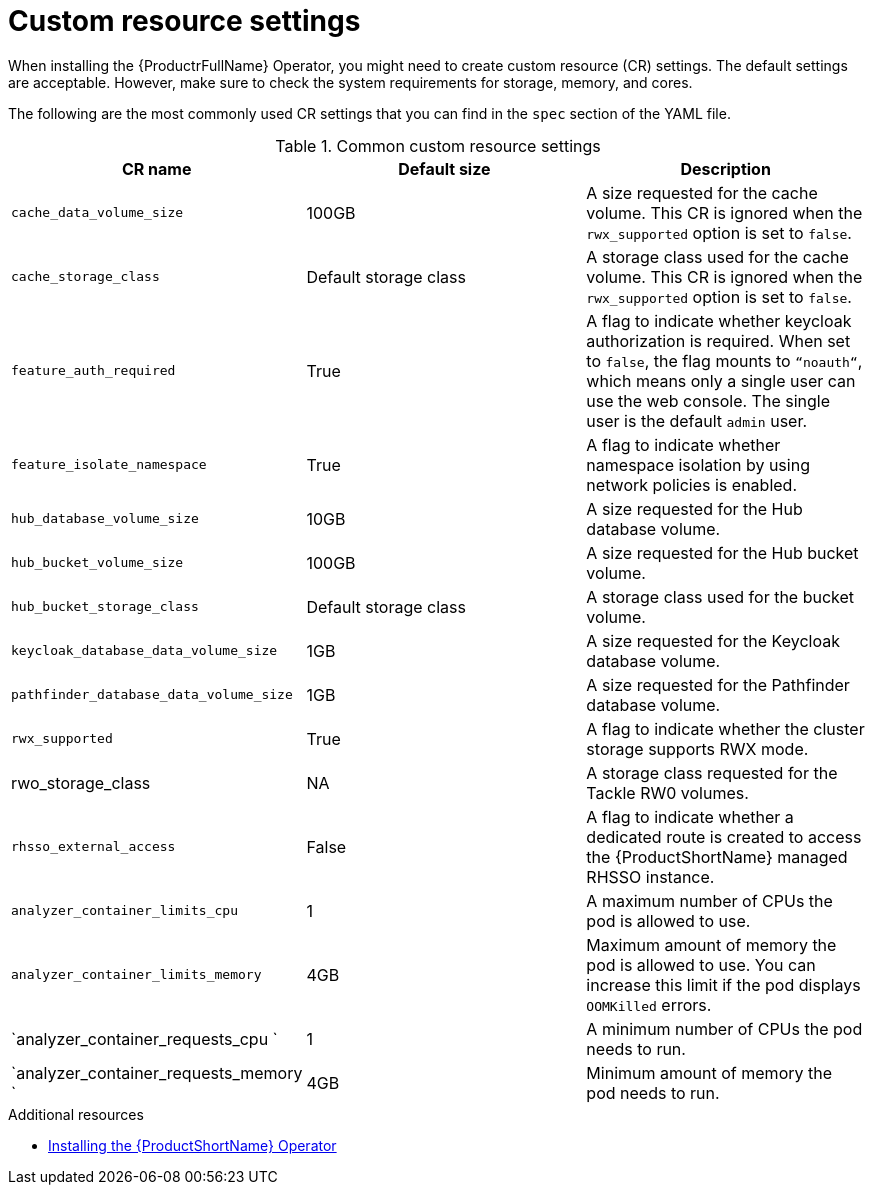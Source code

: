 :_newdoc-version: 2.18.3
:_template-generated: 2025-04-10

:_mod-docs-content-type: REFERENCE

[id="custom-resource-settings_{context}"]
= Custom resource settings

[role="_abstract"]
When installing the {ProductrFullName} Operator, you might need to create custom resource (CR) settings. The default settings are acceptable. However, make sure to check the system requirements for storage, memory, and cores.

The following are the most commonly used CR settings that you can find in the `spec` section of the YAML file.

.Common custom resource settings
[options="header"]
|====
|CR name|Default size|Description
|`cache_data_volume_size`|100GB|A size requested for the cache volume. This CR is ignored when the `rwx_supported` option is set to `false`.
|`cache_storage_class`|Default storage class|A storage class used for the cache volume. This CR is ignored when the `rwx_supported` option is set to `false`.
|`feature_auth_required`|True|A flag to indicate whether keycloak authorization is required. When set to `false`, the flag mounts to `“noauth“`, which means only a single user can use the web console. The single user is the default `admin` user.
|`feature_isolate_namespace`|True|A flag to indicate whether namespace isolation by using network policies is enabled.
|`hub_database_volume_size`|10GB|A size requested for the Hub database volume.
|`hub_bucket_volume_size`|100GB|A size requested for the Hub bucket volume.
|`hub_bucket_storage_class`|Default storage class|A storage class used for the bucket volume.
|`keycloak_database_data_volume_size`|1GB|A size requested for the Keycloak database volume.
|`pathfinder_database_data_volume_size`|1GB|A size requested for the Pathfinder database volume.
|`rwx_supported`|True|A flag to indicate whether the cluster storage supports RWX mode.
|rwo_storage_class|NA|A storage class requested for the Tackle RW0 volumes.
|`rhsso_external_access`|False|A flag to indicate whether a dedicated route is created to access the {ProductShortName} managed RHSSO instance.
|`analyzer_container_limits_cpu`|1|A maximum number of CPUs the pod is allowed to use.
|`analyzer_container_limits_memory`|4GB|Maximum amount of memory the pod is allowed to use. You can increase this limit if the pod displays `OOMKilled` errors. 	
|`analyzer_container_requests_cpu `|1|A minimum number of CPUs the pod needs to run.
|`analyzer_container_requests_memory `|4GB|Minimum amount of memory the pod needs to run.
|====

[role="_additional-resources"]
.Additional resources
* xref:installing-mta-operator_installing-mta-ui[Installing the {ProductShortName} Operator]

